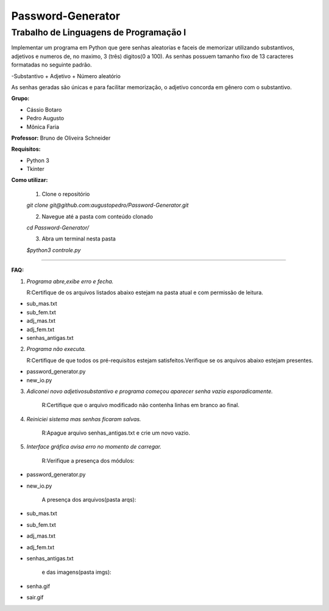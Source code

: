Password-Generator
==================

Trabalho de Linguagens de Programação I
---------------------------------------

Implementar um programa em Python que gere senhas aleatorias e faceis de memorizar utilizando substantivos, adjetivos e numeros
de, no maximo, 3 (três) digitos(0 a 100).
As senhas possuem tamanho fixo de 13 caracteres formatadas no seguinte padrão.

-Substantivo + Adjetivo + Número aleatório

As senhas geradas são únicas e para facilitar memorização, o adjetivo concorda em gênero com o substantivo.

**Grupo:**

* Cássio Botaro
* Pedro Augusto
* Mônica Faria 


**Professor:** Bruno de Oliveira Schneider

**Requisitos:**

* Python 3
* Tkinter


**Como utilizar:**

    1. Clone o repositório 

    `git clone git@github.com:augustopedro/Password-Generator.git`
    
    2. Navegue até a pasta com conteúdo clonado
    
    `cd Password-Generator/`
    
    3. Abra um terminal nesta pasta

    `$python3 controle.py`

----

**FAQ:**

1. *Programa abre,exibe erro e fecha.*

   R:Certifique de os arquivos listados abaixo estejam na pasta atual e com permissão de leitura.

* sub_mas.txt
* sub_fem.txt
* adj_mas.txt
* adj_fem.txt
* senhas_antigas.txt

2. *Programa não executa.*

   R:Certifique de que todos os pré-requisitos estejam satisfeitos.Verifique se os arquivos abaixo estejam presentes.

* password_generator.py
* new_io.py


3. *Adiconei novo adjetivo\substantivo e programa começou aparecer senha vazia esporadicamente.*

    R:Certifique que  o arquivo modificado não contenha linhas em branco ao final.

4. *Reiniciei sistema mas senhas ficaram salvas.*

    R:Apague arquivo senhas_antigas.txt e crie um novo vazio.

5. *Interface gráfica avisa erro no momento de carregar.*

    R:Verifique a presença dos módulos:

* password_generator.py
* new_io.py

    A presença dos arquivos(pasta arqs):

* sub_mas.txt
* sub_fem.txt
* adj_mas.txt
* adj_fem.txt
* senhas_antigas.txt

    e das imagens(pasta imgs):

* senha.gif
* sair.gif
